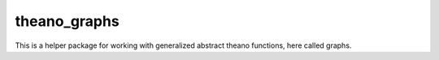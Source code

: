 theano_graphs
-------------

This is a helper package for working with generalized abstract theano functions, here called graphs.